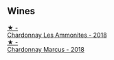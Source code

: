 
** Wines

#+begin_export html
<div class="flex-container">
  <a class="flex-item flex-item-left" href="/wines/b49bc925-ac23-44e8-a60a-8603fc977cac.html">
    <img class="flex-bottle" src="/images/b4/9bc925-ac23-44e8-a60a-8603fc977cac/2022-05-08-16-04-16-391C37B6-E2F3-4394-930D-18269DE5145A-1-102-o.webp"></img>
    <section class="h">★ -</section>
    <section class="h text-bolder">Chardonnay Les Ammonites - 2018</section>
  </a>

  <a class="flex-item flex-item-right" href="/wines/892e6330-5d64-47c5-ac84-90ef7be094bc.html">
    <img class="flex-bottle" src="/images/89/2e6330-5d64-47c5-ac84-90ef7be094bc/2022-12-17-11-17-35-1A4F39D0-FE30-48BE-B0FC-B7794F162582-1-102-o.webp"></img>
    <section class="h">★ -</section>
    <section class="h text-bolder">Chardonnay Marcus - 2018</section>
  </a>

</div>
#+end_export
